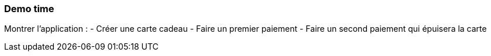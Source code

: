 === Demo time

[.notes]
--
Montrer l'application :
- Créer une carte cadeau
- Faire un premier paiement
- Faire un second paiement qui épuisera la carte
--
